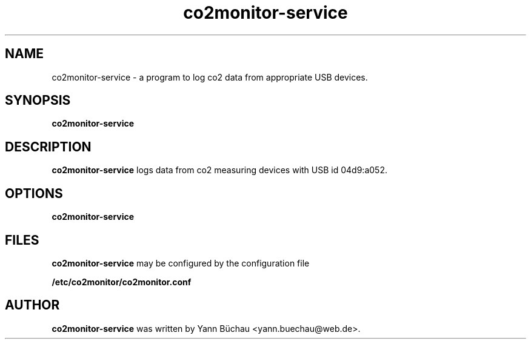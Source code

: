 .\" Manpage for co2monitor-service


.TH co2monitor-service 1 "August 14, 2016" "0.0.8" "co2monitor-service man page"


.SH NAME

co2monitor-service \- a program to log co2 data from appropriate USB devices.


.SH SYNOPSIS

.B co2monitor-service
.\".RI [ OPTION ]


.SH DESCRIPTION

.B co2monitor-service 
logs data from co2 measuring devices with USB id 04d9:a052.

.SH OPTIONS

.B co2monitor-service

.\".TP
.\".B \-v
.\"Output version number and quit.

.SH FILES

.B co2monitor-service
may be configured by the configuration file

.B /etc/co2monitor/co2monitor.conf


.SH AUTHOR
.B co2monitor-service
was written by Yann Büchau <yann.buechau@web.de>.
